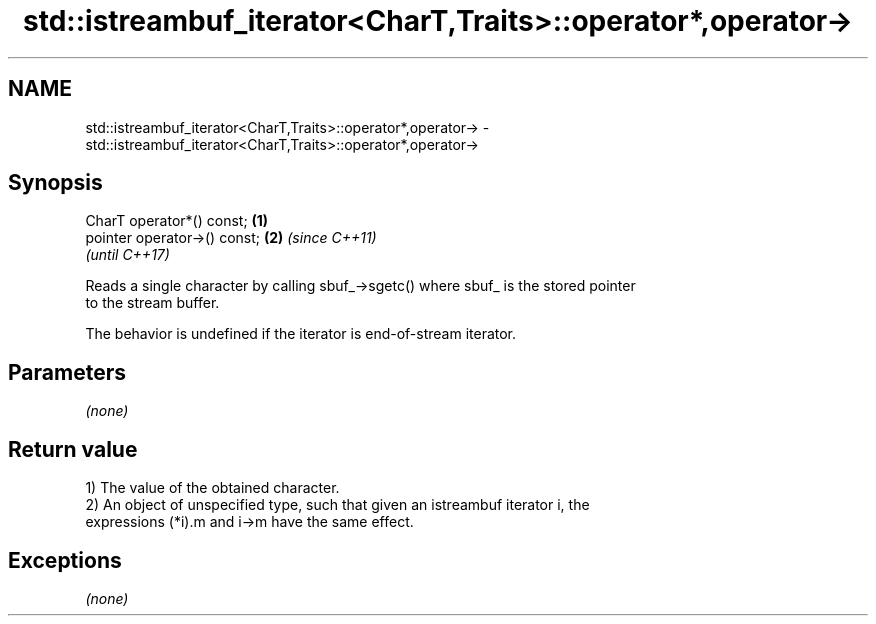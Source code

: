 .TH std::istreambuf_iterator<CharT,Traits>::operator*,operator-> 3 "2019.08.27" "http://cppreference.com" "C++ Standard Libary"
.SH NAME
std::istreambuf_iterator<CharT,Traits>::operator*,operator-> \- std::istreambuf_iterator<CharT,Traits>::operator*,operator->

.SH Synopsis
   CharT operator*() const;    \fB(1)\fP
   pointer operator->() const; \fB(2)\fP \fI(since C++11)\fP
                                   \fI(until C++17)\fP

   Reads a single character by calling sbuf_->sgetc() where sbuf_ is the stored pointer
   to the stream buffer.

   The behavior is undefined if the iterator is end-of-stream iterator.

.SH Parameters

   \fI(none)\fP

.SH Return value

   1) The value of the obtained character.
   2) An object of unspecified type, such that given an istreambuf iterator i, the
   expressions (*i).m and i->m have the same effect.

.SH Exceptions

   \fI(none)\fP
